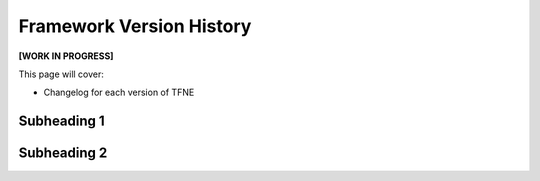 Framework Version History
=========================

**[WORK IN PROGRESS]**

This page will cover:

* Changelog for each version of TFNE



Subheading 1
------------

Subheading 2
------------

